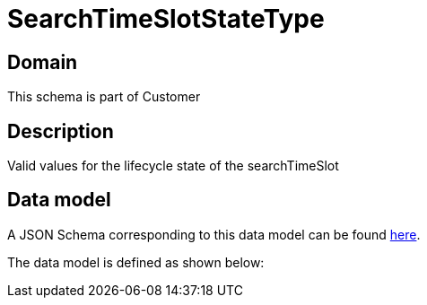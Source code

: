 = SearchTimeSlotStateType

[#domain]
== Domain

This schema is part of Customer

[#description]
== Description

Valid values for the lifecycle state of the searchTimeSlot


[#data_model]
== Data model

A JSON Schema corresponding to this data model can be found https://tmforum.org[here].

The data model is defined as shown below:


